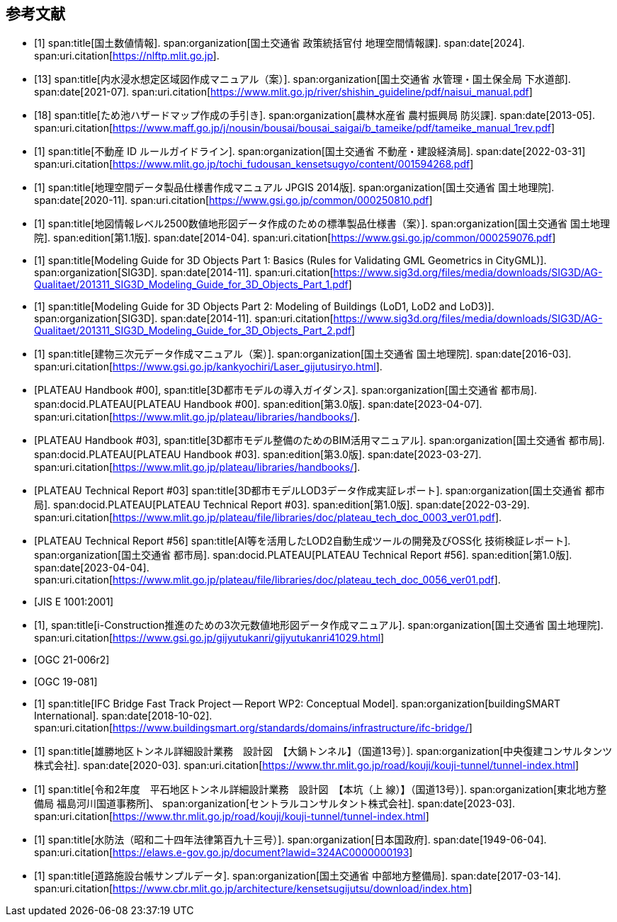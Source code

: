 [[toc_03]]
[bibliography]
== 参考文献

// 20250201 rwp sync missing bib records from doc01

* [[[nlftp,1]]]
span:title[国土数値情報].
span:organization[国土交通省 政策統括官付 地理空間情報課].
span:date[2024].
span:uri.citation[https://nlftp.mlit.go.jp].

* [[[mlit_int_flood_guidelines,13]]]
span:title[内水浸水想定区域図作成マニュアル（案）].
span:organization[国土交通省 水管理・国土保全局 下水道部].
span:date[2021-07].
span:uri.citation[https://www.mlit.go.jp/river/shishin_guideline/pdf/naisui_manual.pdf]

* [[[maff_reservoir_hazard_maps,18]]]
span:title[ため池ハザードマップ作成の手引き].
span:organization[農林水産省 農村振興局 防災課].
span:date[2013-05].
span:uri.citation[https://www.maff.go.jp/j/nousin/bousai/bousai_saigai/b_tameike/pdf/tameike_manual_1rev.pdf]

* [[[real_estate_id_guidelines,1]]]
span:title[不動産 ID ルールガイドライン].
span:organization[国土交通省 不動産・建設経済局].
span:date[2022-03-31]
span:uri.citation[https://www.mlit.go.jp/tochi_fudousan_kensetsugyo/content/001594268.pdf]

// above references were used in doc2 but missing in doc2 bib

* [[[gsi_geospatial_dps_manual,1]]]
span:title[地理空間データ製品仕様書作成マニュアル JPGIS 2014版].
span:organization[国土交通省 国土地理院].
span:date[2020-11].
span:uri.citation[https://www.gsi.go.jp/common/000250810.pdf]
// https://psgsv2.gsi.go.jp/koukyou/public/seihinsiyou/seihinsiyou_index.html
// 令和2年11月

* [[[gsi_map_level_dps,1]]]
span:title[地図情報レベル2500数値地形図データ作成のための標準製品仕様書（案）].
span:organization[国土交通省 国土地理院].
span:edition[第1.1版].
span:date[2014-04].
span:uri.citation[https://www.gsi.go.jp/common/000259076.pdf]
// https://psgsv2.gsi.go.jp/koukyou/public/seihinsiyou/seihinsiyou_index.html

* [[[sig3d_model_1,1]]]
span:title[Modeling Guide for 3D Objects Part 1: Basics (Rules for Validating GML Geometrics in CityGML)].
span:organization[SIG3D].
span:date[2014-11].
span:uri.citation[https://www.sig3d.org/files/media/downloads/SIG3D/AG-Qualitaet/201311_SIG3D_Modeling_Guide_for_3D_Objects_Part_1.pdf]

* [[[sig3d_model_2,1]]]
span:title[Modeling Guide for 3D Objects Part 2: Modeling of Buildings (LoD1, LoD2 and LoD3)].
span:organization[SIG3D].
span:date[2014-11].
span:uri.citation[https://www.sig3d.org/files/media/downloads/SIG3D/AG-Qualitaet/201311_SIG3D_Modeling_Guide_for_3D_Objects_Part_2.pdf]

* [[[gsi_building_data_manual,1]]]
span:title[建物三次元データ作成マニュアル（案）].
span:organization[国土交通省 国土地理院].
span:date[2016-03].
span:uri.citation[https://www.gsi.go.jp/kankyochiri/Laser_gijutusiryo.html].
// 平成28年3月

* [[[plateau_000,PLATEAU Handbook #00]]],
span:title[3D都市モデルの導入ガイダンス].
span:organization[国土交通省 都市局].
span:docid.PLATEAU[PLATEAU Handbook #00].
span:edition[第3.0版].
span:date[2023-04-07].
span:uri.citation[https://www.mlit.go.jp/plateau/libraries/handbooks/].

* [[[plateau_003,PLATEAU Handbook #03]]],
span:title[3D都市モデル整備のためのBIM活用マニュアル].
span:organization[国土交通省 都市局].
span:docid.PLATEAU[PLATEAU Handbook #03].
span:edition[第3.0版].
span:date[2023-03-27].
span:uri.citation[https://www.mlit.go.jp/plateau/libraries/handbooks/].

* [[[plateau_tr_03,PLATEAU Technical Report #03]]]
span:title[3D都市モデルLOD3データ作成実証レポート].
span:organization[国土交通省 都市局].
span:docid.PLATEAU[PLATEAU Technical Report #03].
span:edition[第1.0版].
span:date[2022-03-29].
span:uri.citation[https://www.mlit.go.jp/plateau/file/libraries/doc/plateau_tech_doc_0003_ver01.pdf].

* [[[plateau_tr_56,PLATEAU Technical Report #56]]]
span:title[AI等を活用したLOD2自動生成ツールの開発及びOSS化 技術検証レポート].
span:organization[国土交通省 都市局].
span:docid.PLATEAU[PLATEAU Technical Report #56].
span:edition[第1.0版].
span:date[2023-04-04].
span:uri.citation[https://www.mlit.go.jp/plateau/file/libraries/doc/plateau_tech_doc_0056_ver01.pdf].

* [[[jis_e_1001,JIS E 1001:2001]]]

* [[[iconstruction,1]]],
span:title[i-Construction推進のための3次元数値地形図データ作成マニュアル].
span:organization[国土交通省 国土地理院].
span:uri.citation[https://www.gsi.go.jp/gijyutukanri/gijyutukanri41029.html]
// https://psgsv2.gsi.go.jp/koukyou/public/3dmapping/index.html

* [[[citygml_30_encoding,OGC 21-006r2]]]

* [[[ogc_19-081,OGC 19-081]]]

* [[[ifc_bridge_wp2,1]]]
span:title[IFC Bridge Fast Track Project -- Report WP2: Conceptual Model].
span:organization[buildingSMART International].
span:date[2018-10-02].
span:uri.citation[https://www.buildingsmart.org/standards/domains/infrastructure/ifc-bridge/]

* [[[tunnel_diagram_oonabe,1]]]
span:title[雄勝地区トンネル詳細設計業務　設計図　【大鍋トンネル】（国道13号）].
span:organization[中央復建コンサルタンツ株式会社].
span:date[2020-03].
span:uri.citation[https://www.thr.mlit.go.jp/road/kouji/kouji-tunnel/tunnel-index.html]
// https://www.thr.mlit.go.jp/road/kouji/kouji-tunnel/24_R13_oonabe/data_05_.pdf

* [[[tunnel_diagram_asakawa,1]]]
span:title[令和2年度　平石地区トンネル詳細設計業務　設計図　【本坑（上 線）】（国道13号）].
span:organization[東北地方整備局 福島河川国道事務所]、
span:organization[セントラルコンサルタント株式会社].
span:date[2023-03].
span:uri.citation[https://www.thr.mlit.go.jp/road/kouji/kouji-tunnel/tunnel-index.html]
// https://www.thr.mlit.go.jp/road/kouji/kouji-tunnel/29_R13_asakawa/data_05.pdf

* [[[jp_water_prevention_law,1]]]
span:title[水防法（昭和二十四年法律第百九十三号）].
span:organization[日本国政府].
span:date[1949-06-04].
span:uri.citation[https://elaws.e-gov.go.jp/document?lawid=324AC0000000193]

* [[[cbr_road_sample_data,1]]]
span:title[道路施設台帳サンプルデータ].
span:organization[国土交通省 中部地方整備局].
span:date[2017-03-14].
span:uri.citation[https://www.cbr.mlit.go.jp/architecture/kensetsugijutsu/download/index.htm]